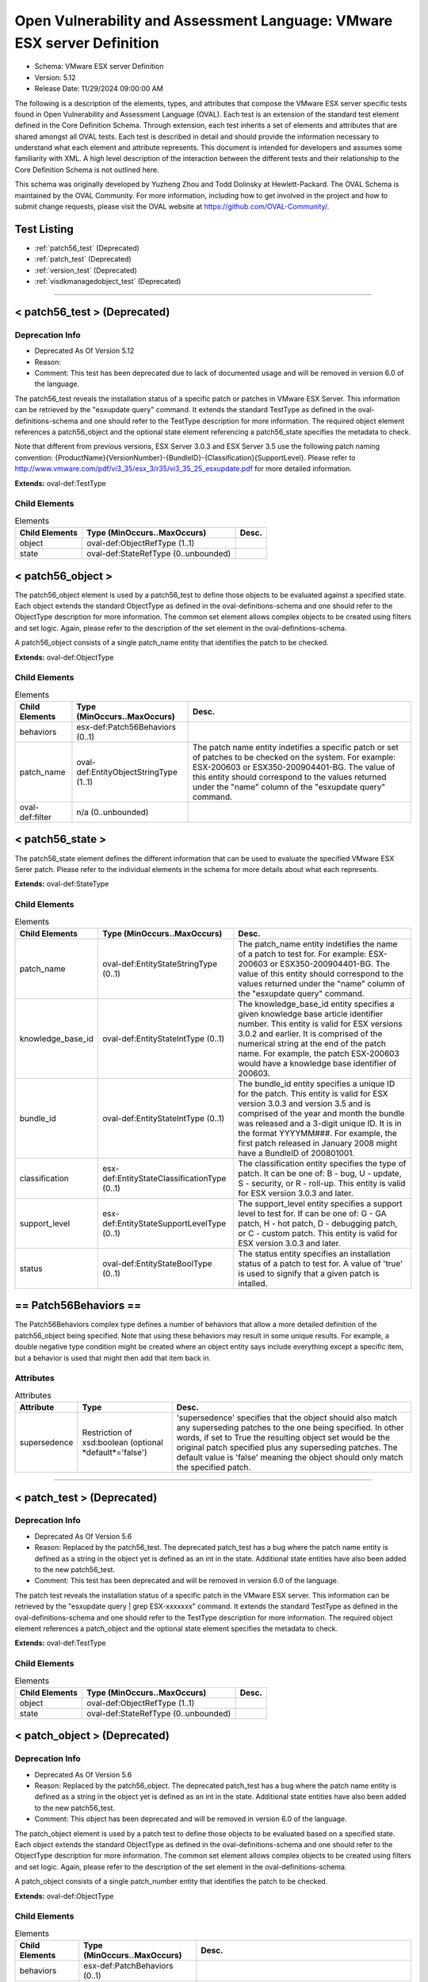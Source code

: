 Open Vulnerability and Assessment Language: VMware ESX server Definition  
=========================================================
* Schema: VMware ESX server Definition  
* Version: 5.12  
* Release Date: 11/29/2024 09:00:00 AM

The following is a description of the elements, types, and attributes that compose the VMware ESX server specific tests found in Open Vulnerability and Assessment Language (OVAL). Each test is an extension of the standard test element defined in the Core Definition Schema. Through extension, each test inherits a set of elements and attributes that are shared amongst all OVAL tests. Each test is described in detail and should provide the information necessary to understand what each element and attribute represents. This document is intended for developers and assumes some familiarity with XML. A high level description of the interaction between the different tests and their relationship to the Core Definition Schema is not outlined here.

This schema was originally developed by Yuzheng Zhou and Todd Dolinsky at Hewlett-Packard. The OVAL Schema is maintained by the OVAL Community. For more information, including how to get involved in the project and how to submit change requests, please visit the OVAL website at https://github.com/OVAL-Community/.

Test Listing  
---------------------------------------------------------
* :ref:`patch56_test` (Deprecated)  
* :ref:`patch_test` (Deprecated)  
* :ref:`version_test` (Deprecated)  
* :ref:`visdkmanagedobject_test` (Deprecated)  
  
______________
  
.. _patch56_test:  
  
< patch56_test > (Deprecated)  
---------------------------------------------------------
Deprecation Info  
^^^^^^^^^^^^^^^^^^^^^^^^^^^^^^^^^^^^^^^^^^^^^^^^^^^^^^^^^
* Deprecated As Of Version 5.12  
* Reason:   
* Comment: This test has been deprecated due to lack of documented usage and will be removed in version 6.0 of the language.  
  
The patch56_test reveals the installation status of a specific patch or patches in VMware ESX Server. This information can be retrieved by the "esxupdate query" command. It extends the standard TestType as defined in the oval-definitions-schema and one should refer to the TestType description for more information. The required object element references a patch56_object and the optional state element referencing a patch56_state specifies the metadata to check.

Note that different from previous versions, ESX Server 3.0.3 and ESX Server 3.5 use the following patch naming convention: {ProductName}{VersionNumber}-{BundleID}-{Classification}{SupportLevel}. Please refer to http://www.vmware.com/pdf/vi3_35/esx_3/r35/vi3_35_25_esxupdate.pdf for more detailed information.

**Extends:** oval-def:TestType

Child Elements  
^^^^^^^^^^^^^^^^^^^^^^^^^^^^^^^^^^^^^^^^^^^^^^^^^^^^^^^^^
.. list-table:: Elements  
    :header-rows: 1  
  
    * - Child Elements  
      - Type (MinOccurs..MaxOccurs)  
      - Desc.  
    * - object  
      - oval-def:ObjectRefType (1..1)  
      -   
    * - state  
      - oval-def:StateRefType (0..unbounded)  
      -   
  
.. _patch56_object:  
  
< patch56_object >  
---------------------------------------------------------
The patch56_object element is used by a patch56_test to define those objects to be evaluated against a specified state. Each object extends the standard ObjectType as defined in the oval-definitions-schema and one should refer to the ObjectType description for more information. The common set element allows complex objects to be created using filters and set logic. Again, please refer to the description of the set element in the oval-definitions-schema.

A patch56_object consists of a single patch_name entity that identifies the patch to be checked.

**Extends:** oval-def:ObjectType

Child Elements  
^^^^^^^^^^^^^^^^^^^^^^^^^^^^^^^^^^^^^^^^^^^^^^^^^^^^^^^^^
.. list-table:: Elements  
    :header-rows: 1  
  
    * - Child Elements  
      - Type (MinOccurs..MaxOccurs)  
      - Desc.  
    * - behaviors  
      - esx-def:Patch56Behaviors (0..1)  
      -   
    * - patch_name  
      - oval-def:EntityObjectStringType (1..1)  
      - The patch name entity indetifies a specific patch or set of patches to be checked on the system. For example: ESX-200603 or ESX350-200904401-BG. The value of this entity should correspond to the values returned under the "name" column of the "esxupdate query" command.  
    * - oval-def:filter  
      - n/a (0..unbounded)  
      -   
  
.. _patch56_state:  
  
< patch56_state >  
---------------------------------------------------------
The patch56_state element defines the different information that can be used to evaluate the specified VMware ESX Serer patch. Please refer to the individual elements in the schema for more details about what each represents.

**Extends:** oval-def:StateType

Child Elements  
^^^^^^^^^^^^^^^^^^^^^^^^^^^^^^^^^^^^^^^^^^^^^^^^^^^^^^^^^
.. list-table:: Elements  
    :header-rows: 1  
  
    * - Child Elements  
      - Type (MinOccurs..MaxOccurs)  
      - Desc.  
    * - patch_name  
      - oval-def:EntityStateStringType (0..1)  
      - The patch_name entity indetifies the name of a patch to test for. For example: ESX-200603 or ESX350-200904401-BG. The value of this entity should correspond to the values returned under the "name" column of the "esxupdate query" command.  
    * - knowledge_base_id  
      - oval-def:EntityStateIntType (0..1)  
      - The knowledge_base_id entity specifies a given knowledge base article identifier number. This entity is valid for ESX versions 3.0.2 and earlier. It is comprised of the numerical string at the end of the patch name. For example, the patch ESX-200603 would have a knowledge base identifier of 200603.  
    * - bundle_id  
      - oval-def:EntityStateIntType (0..1)  
      - The bundle_id entity specifies a unique ID for the patch. This entity is valid for ESX version 3.0.3 and version 3.5 and is comprised of the year and month the bundle was released and a 3-digit unique ID. It is in the format YYYYMM###. For example, the first patch released in January 2008 might have a BundleID of 200801001.  
    * - classification  
      - esx-def:EntityStateClassificationType (0..1)  
      - The classification entity specifies the type of patch. It can be one of: B - bug, U - update, S - security, or R - roll-up. This entity is valid for ESX version 3.0.3 and later.  
    * - support_level  
      - esx-def:EntityStateSupportLevelType (0..1)  
      - The support_level entity specifies a support level to test for. If can be one of: G - GA patch, H - hot patch, D - debugging patch, or C - custom patch. This entity is valid for ESX version 3.0.3 and later.  
    * - status  
      - oval-def:EntityStateBoolType (0..1)  
      - The status entity specifies an installation status of a patch to test for. A value of 'true' is used to signify that a given patch is intalled.  
  
.. _Patch56Behaviors:  
  
== Patch56Behaviors ==  
---------------------------------------------------------
The Patch56Behaviors complex type defines a number of behaviors that allow a more detailed definition of the patch56_object being specified. Note that using these behaviors may result in some unique results. For example, a double negative type condition might be created where an object entity says include everything except a specific item, but a behavior is used that might then add that item back in.

Attributes  
^^^^^^^^^^^^^^^^^^^^^^^^^^^^^^^^^^^^^^^^^^^^^^^^^^^^^^^^^
.. list-table:: Attributes  
    :header-rows: 1  
  
    * - Attribute  
      - Type  
      - Desc.  
    * - supersedence  
      - Restriction of xsd:boolean (optional *default*='false')  
      - 'supersedence' specifies that the object should also match any superseding patches to the one being specified. In other words, if set to True the resulting object set would be the original patch specified plus any superseding patches. The default value is 'false' meaning the object should only match the specified patch.  
  
  
______________
  
.. _patch_test:  
  
< patch_test > (Deprecated)  
---------------------------------------------------------
Deprecation Info  
^^^^^^^^^^^^^^^^^^^^^^^^^^^^^^^^^^^^^^^^^^^^^^^^^^^^^^^^^
* Deprecated As Of Version 5.6  
* Reason: Replaced by the patch56_test. The deprecated patch_test has a bug where the patch name entity is defined as a string in the object yet is defined as an int in the state.  Additional state entities have also been added to the new patch56_test.  
* Comment: This test has been deprecated and will be removed in version 6.0 of the language.  
  
The patch test reveals the installation status of a specific patch in the VMware ESX server. This information can be retrieved by the "esxupdate query | grep ESX-xxxxxxx" command. It extends the standard TestType as defined in the oval-definitions-schema and one should refer to the TestType description for more information. The required object element references a patch_object and the optional state element specifies the metadata to check.

**Extends:** oval-def:TestType

Child Elements  
^^^^^^^^^^^^^^^^^^^^^^^^^^^^^^^^^^^^^^^^^^^^^^^^^^^^^^^^^
.. list-table:: Elements  
    :header-rows: 1  
  
    * - Child Elements  
      - Type (MinOccurs..MaxOccurs)  
      - Desc.  
    * - object  
      - oval-def:ObjectRefType (1..1)  
      -   
    * - state  
      - oval-def:StateRefType (0..unbounded)  
      -   
  
.. _patch_object:  
  
< patch_object > (Deprecated)  
---------------------------------------------------------
Deprecation Info  
^^^^^^^^^^^^^^^^^^^^^^^^^^^^^^^^^^^^^^^^^^^^^^^^^^^^^^^^^
* Deprecated As Of Version 5.6  
* Reason: Replaced by the patch56_object. The deprecated patch_test has a bug where the patch name entity is defined as a string in the object yet is defined as an int in the state.  Additional state entities have also been added to the new patch56_test.  
* Comment: This object has been deprecated and will be removed in version 6.0 of the language.  
  
The patch_object element is used by a patch test to define those objects to be evaluated based on a specified state. Each object extends the standard ObjectType as defined in the oval-definitions-schema and one should refer to the ObjectType description for more information. The common set element allows complex objects to be created using filters and set logic. Again, please refer to the description of the set element in the oval-definitions-schema.

A patch_object consists of a single patch_number entity that identifies the patch to be checked.

**Extends:** oval-def:ObjectType

Child Elements  
^^^^^^^^^^^^^^^^^^^^^^^^^^^^^^^^^^^^^^^^^^^^^^^^^^^^^^^^^
.. list-table:: Elements  
    :header-rows: 1  
  
    * - Child Elements  
      - Type (MinOccurs..MaxOccurs)  
      - Desc.  
    * - behaviors  
      - esx-def:PatchBehaviors (0..1)  
      -   
    * - patch_number  
      - oval-def:EntityObjectStringType (1..1)  
      - The patch_number entity identifies the patch to be checked. Many of the security bulletins for VMWARE ESX Server contain non-numerical characters in the patch number, therefore this entity has a datatype of string.  
  
.. _patch_state:  
  
< patch_state > (Deprecated)  
---------------------------------------------------------
Deprecation Info  
^^^^^^^^^^^^^^^^^^^^^^^^^^^^^^^^^^^^^^^^^^^^^^^^^^^^^^^^^
* Deprecated As Of Version 5.6  
* Reason: Replaced by the patch56_state. The deprecated patch_test has a bug where the patch name entity is defined as a string in the object yet is defined as an int in the state.  Additional state entities have also been added to the new patch56_test.  
* Comment: This object has been deprecated and will be removed in version 6.0 of the language.  
  
The patch_state element defines the information about a specific patch. The patch_number element identifies this patch, and the status element reveals the installation status of this patch in the VMware ESX server. For instance, after the "esxupdate query | grep ESX-2559638" command is run, the result is either a string similar to "ESX-2559638 15:27:17 04/05/07 Update info rpm for ESX 3.0.1." or empty.

**Extends:** oval-def:StateType

Child Elements  
^^^^^^^^^^^^^^^^^^^^^^^^^^^^^^^^^^^^^^^^^^^^^^^^^^^^^^^^^
.. list-table:: Elements  
    :header-rows: 1  
  
    * - Child Elements  
      - Type (MinOccurs..MaxOccurs)  
      - Desc.  
    * - patch_number  
      - oval-def:EntityStateStringType (0..1)  
      - This is the patch number of a specific patch which will be checked in current VMware ESX server. Many of the security bulletins for VMWARE ESX Server contain non-numerical characters in the patch nubmer, therefore this entity has a datatype of string.  
    * - status  
      - oval-def:EntityStateBoolType (0..1)  
      - This is the installation status of a specific patch in current VMware ESX server.  
  
.. _PatchBehaviors:  
  
== PatchBehaviors == (Deprecated)  
---------------------------------------------------------
Deprecation Info  
^^^^^^^^^^^^^^^^^^^^^^^^^^^^^^^^^^^^^^^^^^^^^^^^^^^^^^^^^
* Deprecated As Of Version 5.6  
* Reason: Replaced by Patch56Behaviors. The deprecated patch_test has a bug where the patch name entity is defined as a string in the object yet is defined as an int in the state.  Additional state entities have also been added to the new patch56_test.  
* Comment: These behaviors have been deprecated and will be removed in version 6.0 of the language.  
  
The PatchBehaviors complex type defines a number of behaviors that allow a more detailed definition of the patch_object being specified. Note that using these behaviors may result in some unique results. For example, a double negative type condition might be created where an object entity says include everything except a specific item, but a behavior is used that might then add that item back in.

Attributes  
^^^^^^^^^^^^^^^^^^^^^^^^^^^^^^^^^^^^^^^^^^^^^^^^^^^^^^^^^
.. list-table:: Attributes  
    :header-rows: 1  
  
    * - Attribute  
      - Type  
      - Desc.  
    * - supersedence  
      - Restriction of xsd:boolean (optional *default*='false')  
      - 'supersedence' specifies that the object should also match any superseding patches to the one being specified. In other words, if set to True the resulting object set would be the original patch specified plus any superseding patches. The default value is 'false' meaning the object should only match the specified patch.  
  
  
______________
  
.. _version_test:  
  
< version_test > (Deprecated)  
---------------------------------------------------------
Deprecation Info  
^^^^^^^^^^^^^^^^^^^^^^^^^^^^^^^^^^^^^^^^^^^^^^^^^^^^^^^^^
* Deprecated As Of Version 5.12  
* Reason:   
* Comment: This test has been deprecated due to lack of documented usage and will be removed in version 6.0 of the language.  
  
The version test reveals information about the release and build version of the VMware ESX server. This information can be retrieved by the "vmware -v" command or by checking the /proc/vmware/version file. It extends the standard TestType as defined in the oval-definitions-schema and one should refer to the TestType description for more information. The required object element references a version_object and the optional state element specifies the metadata to check.

**Extends:** oval-def:TestType

Child Elements  
^^^^^^^^^^^^^^^^^^^^^^^^^^^^^^^^^^^^^^^^^^^^^^^^^^^^^^^^^
.. list-table:: Elements  
    :header-rows: 1  
  
    * - Child Elements  
      - Type (MinOccurs..MaxOccurs)  
      - Desc.  
    * - object  
      - oval-def:ObjectRefType (1..1)  
      -   
    * - state  
      - oval-def:StateRefType (0..unbounded)  
      -   
  
.. _version_object:  
  
< version_object >  
---------------------------------------------------------
The version_object element is used by a version test to define those objects to be evaluated based on a specified state. There is actually only one object relating to version and this is the ESX server as a whole. Therefore, there are no child entities defined. Any OVAL Test written to check version will reference the same version_object which is basically an empty object element.

**Extends:** oval-def:ObjectType

.. _version_state:  
  
< version_state >  
---------------------------------------------------------
The version_state element defines the information about the release and build version. The release and build elements specify the release and build information of the VMware ESX server respectively. For instance, if the output of "vmware -v" command is "VMware ESX Server 3.0.1 build-39823", then release is equal to "3.0.1" and build is equal to "39823".

**Extends:** oval-def:StateType

Child Elements  
^^^^^^^^^^^^^^^^^^^^^^^^^^^^^^^^^^^^^^^^^^^^^^^^^^^^^^^^^
.. list-table:: Elements  
    :header-rows: 1  
  
    * - Child Elements  
      - Type (MinOccurs..MaxOccurs)  
      - Desc.  
    * - release  
      - oval-def:EntityStateVersionType (0..1)  
      - This is the release version of current VMware ESX server.  
    * - build  
      - oval-def:EntityStateIntType (0..1)  
      - This is the build version of current VMware ESX server.  
  
______________
  
.. _visdkmanagedobject_test:  
  
< visdkmanagedobject_test > (Deprecated)  
---------------------------------------------------------
Deprecation Info  
^^^^^^^^^^^^^^^^^^^^^^^^^^^^^^^^^^^^^^^^^^^^^^^^^^^^^^^^^
* Deprecated As Of Version 5.12  
* Reason:   
* Comment: This test has been deprecated due to lack of documented usage and will be removed in version 6.0 of the language.  
  
The visdkmanagedobject_test is used to check information about Managed Objects in the VMware Infrastructure. This test extends the standard TestType as defined in the oval-definitions-schema and one should refer to the TestType description for more information. The required object element references a visdkmanagedobject _object and the optional state element specifies the metadata to check.

This test has been introduced to enable standardized automated assessments of configuration settings in cloud computing components. All aspects of the VMware cloud can be considered in this test due to the VMware Infrastructure. Whether it is a Virutal Machine, a Host System, or even a Data Center, properties are defined in ways that can be enumerated in a common methodology. The VI SDK Programming Guide located at http://www.vmware.com/support/developer/vc-sdk/visdk400pubs/sdk40programmingguide.pdf serves as a great resource. Chapter 3 discusses the Managed Entities enumerated in the behaviors.

There are several Managed Entities in the VMware Infrastructure which have been enumerated in ViSdkManagedEntityBehaviors to enable interpreters to execute efficient interrogations. This test is designed for an interpreter to access Managed Entity properties (settings) via the VI SDK webservice. An example use case is to interrogate all virtual machines to ensure that a particular security setting is enabled. Some properties serve to configure the Virtual Machine, while others can be used to identify. For example, sets and filters can be used to create a set of all Virtual Machines where bridged networking is employed, and then perform an OVAL state evaluation against each of those Virtual Machines. This concept applies to all properties across all Managed Entities. Use the ViSdkManagedEntityBehaviors to avoid enumerating all Managed Objects when only one type should be considered.

**Extends:** oval-def:TestType

Child Elements  
^^^^^^^^^^^^^^^^^^^^^^^^^^^^^^^^^^^^^^^^^^^^^^^^^^^^^^^^^
.. list-table:: Elements  
    :header-rows: 1  
  
    * - Child Elements  
      - Type (MinOccurs..MaxOccurs)  
      - Desc.  
    * - object  
      - oval-def:ObjectRefType (1..1)  
      -   
    * - state  
      - oval-def:StateRefType (0..unbounded)  
      -   
  
.. _visdkmanagedobject_object:  
  
< visdkmanagedobject_object >  
---------------------------------------------------------
The visdkmanagedobject_object element is used by the visdkmanagedobject_test to define those objects to be evaluated based on a specified state.

**Extends:** oval-def:ObjectType

Child Elements  
^^^^^^^^^^^^^^^^^^^^^^^^^^^^^^^^^^^^^^^^^^^^^^^^^^^^^^^^^
.. list-table:: Elements  
    :header-rows: 1  
  
    * - Child Elements  
      - Type (MinOccurs..MaxOccurs)  
      - Desc.  
    * - behaviors  
      - esx-def:ViSdkManagedEntityBehaviors (0..1)  
      -   
    * - property  
      - oval-def:EntityObjectStringType (1..1)  
      - The property entity holds a string that represents the object path path and name of a particular setting for the Managed Entity. In the VMware Infrastructure SDK, property names are case-sensitive and thus case must be correct relative to the properties in the SDK. For example, a Virtual Machine might have ethernet0.connectionType of 'bridged'.  
    * - oval-def:filter  
      - n/a (0..unbounded)  
      -   
  
.. _visdkmanagedobject_state:  
  
< visdkmanagedobject_state >  
---------------------------------------------------------
The visdkmanagedobject_state elements enumerates the different properties a Managed Entity might have. Managed Entities have the same object structure. However, fields within that object structure will be blank (null) if they do not apply to that Managed Entity.

**Extends:** oval-def:StateType

Child Elements  
^^^^^^^^^^^^^^^^^^^^^^^^^^^^^^^^^^^^^^^^^^^^^^^^^^^^^^^^^
.. list-table:: Elements  
    :header-rows: 1  
  
    * - Child Elements  
      - Type (MinOccurs..MaxOccurs)  
      - Desc.  
    * - property  
      - oval-def:EntityStateStringType (0..1)  
      - The property entity holds a string that represents the object path and name of a particular setting for the Managed Entity. In the VMware Infrastructure SDK, property names are case-sensitive and thus case must be correct relative to the properties in the SDK. For example, a Virtual Machine might have ethernet0.connectionType of 'bridged'.  
    * - value  
      - oval-def:EntityStateAnySimpleType (0..1)  
      - The value entity holds a string that represents a value that's associated with the specified setting for the Managed Entity. Some properties will return an array of values. In such cases consider each value individually and then make final evaluation based on the entity_check attribute.  
  
.. _ViSdkManagedEntityBehaviors:  
  
== ViSdkManagedEntityBehaviors ==  
---------------------------------------------------------
The ViSdkManagedEntityBehaviors complex type defines a number of behaviors that allow a more detailed definition of the visdkmanagedobject_object being specified. Note that using these behaviors is *highly* encouraged because enumerating all Managed Objects in an inventory hierarchy could cause performance problems. Interpreters should enumerate only the entities specified by the behavior prior to set/filter logic and evaluation.

Attributes  
^^^^^^^^^^^^^^^^^^^^^^^^^^^^^^^^^^^^^^^^^^^^^^^^^^^^^^^^^
.. list-table:: Attributes  
    :header-rows: 1  
  
    * - Attribute  
      - Type  
      - Desc.  
    * - managed_entity_type  
      - Restriction of xsd:string (optional *default*='VirtualMachine') ('ClusterComputerResource', 'ComputeResource', 'Datacenter', 'Datastore', 'DistributedVirtualPortgroup', 'DistributedVirtualSwitch', 'Folder', 'HostSystem', 'Network', 'ResourcePool', 'VirtualApp', 'VirtualMachine')  
      - The 'managed_entity_type' defines the type of managed object from which the property and value should be collected.  
  
  
.. _EntityStateClassificationType:  
  
== EntityStateClassificationType ==  
---------------------------------------------------------
The EntityStateClassificationType complex type restricts a string value to a specific set of values that describe the classification of a given ESX Server patch. The empty string is also allowed to support an empty element associated with variable references. Note that when using pattern matches and variables care must be taken to ensure that the regular expression and variable values align with the enumerated values.

**Restricts:** oval-def:EntityStateStringType

.. list-table:: Enumeration Values  
    :header-rows: 1  
  
    * - Value  
      - Description  
    * - B  
      - | Bug patches fix minor flaws that affect product functionality or behavior. Bug patches are optional. Before they are applied, one should determine whether they are necessary for your environment.  
    * - R  
      - | Roll‐up patches contain any number of bundles for ESX Server 3.0.3 or ESX Server 3.5 hosts. They can contain bug patches, update patches, and security patches. They do not contain upgrade bundles for minor releases or update bundles for maintenance releases.  
    * - S  
      - | Security patches fix one or more potential security vulnerabilities in the product. They should be implemented immediately to prevent the vulnerabilities from being exploited.  
    * - U  
      - | Update patches can contain new driver updates and small non‐intrusive enhancements. Before they are applied, one should determine whether they are necessary for your environment.  
    * -   
      - | The empty string is also allowed to support an empty element associated with variable references.  
  
.. _EntityStateSupportLevelType:  
  
== EntityStateSupportLevelType ==  
---------------------------------------------------------
The EntityStateSupportLevelType complex type restricts a string value to a specific set of values that describe the support level of a given ESX Server patch. The empty string is also allowed to support an empty element associated with variable references. Note that when using pattern matches and variables care must be taken to ensure that the regular expression and variable values align with the enumerated values.

**Restricts:** oval-def:EntityStateStringType

.. list-table:: Enumeration Values  
    :header-rows: 1  
  
    * - Value  
      - Description  
    * - C  
      - | Custom patches are special fixes provided to a customer. They are usually specific to customer's environment, and are most likely not required by customers not reporting the issue. Custom patches have been tested in the customer's environment.  
    * - D  
      - | Debugging patches are released to all customers and are used by VMware to troubleshoot complex product issues. They can contain debug messages and code, and drivers. Debugging patches usually require VMware assistance to install.  
    * - G  
      - | GA patches are released to all customers and have been thoroughly tested. They contain fixes for ESX Server 3 software issues.  
    * - H  
      - | Hot patches are released to specific customers for solving critical problems specific to their environment. They contain fixes for security issues or problems that can potentially cause data loss or severe service disruptions. Hot patches should be implemented immediately.  
    * -   
      - | The empty string is also allowed to support an empty element associated with variable references.  
  
